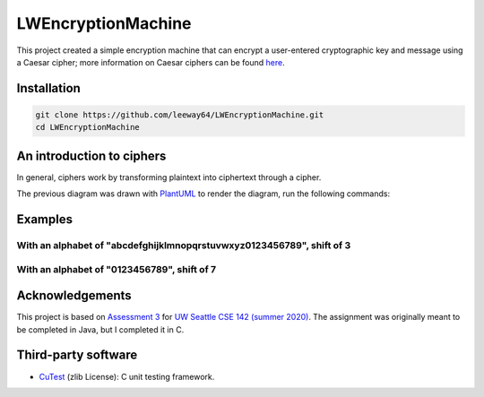 LWEncryptionMachine
===================

This project created a simple encryption machine that can encrypt a user-entered cryptographic key
and message using a Caesar cipher; more information on Caesar ciphers can be found
`here <https://en.wikipedia.org/wiki/Caesar_cipher>`_.


Installation
--------------

.. code-block::

    git clone https://github.com/leeway64/LWEncryptionMachine.git
    cd LWEncryptionMachine


An introduction to ciphers
---------------------------

In general, ciphers work by transforming plaintext into ciphertext through a cipher.

.. image:: images/Cipher_encryption_process.png

The previous diagram was drawn with `PlantUML <https://plantuml.com/>`_ to render the diagram, run
the following commands:

.. code-block::


Examples
-----------

With an alphabet of "abcdefghijklmnopqrstuvwxyz0123456789", shift of 3
~~~~~~~~~~~~~~~~~~~~~~~~~~~~~~~~~~~~~~~~~~~~~~~~~~~~~~~~~~~~~~~~~~~~~~~

.. image:: images/Example_letters_numbers.jpg

With an alphabet of "0123456789", shift of 7
~~~~~~~~~~~~~~~~~~~~~~~~~~~~~~~~~~~~~~~~~~~~~

.. image:: images/Example_numbers.jpg


Acknowledgements
------------------

This project is based on `Assessment 3 <https://courses.cs.washington.edu/courses/cse142/21su/assessments/a3/>`_
for `UW Seattle CSE 142 (summer 2020) <https://courses.cs.washington.edu/courses/cse142/21su/>`_.
The assignment was originally meant to be completed in Java, but I completed it in C.


Third-party software
----------------------

- `CuTest <http://cutest.sourceforge.net/>`_ (zlib License): C unit testing framework.
